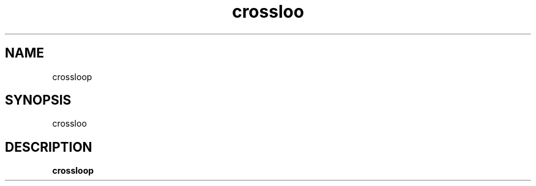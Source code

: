 .TH crossloo 6 "Mar 12 2004" "" "CrossFire Game Server Manual"

.SH NAME
crossloop

.SH SYNOPSIS
crossloo

.SH DESCRIPTION
.B crossloop

